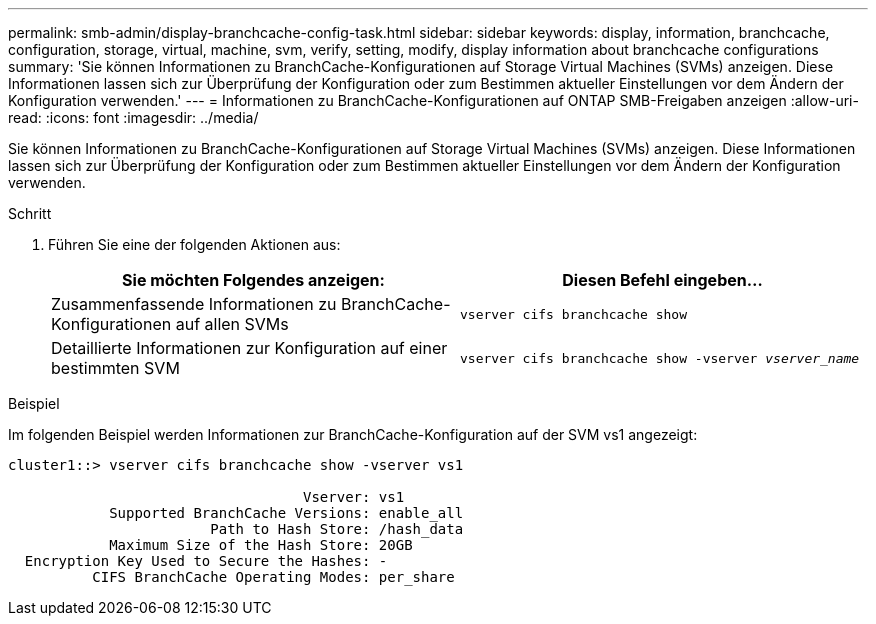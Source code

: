 ---
permalink: smb-admin/display-branchcache-config-task.html 
sidebar: sidebar 
keywords: display, information, branchcache, configuration, storage, virtual, machine, svm, verify, setting, modify, display information about branchcache configurations 
summary: 'Sie können Informationen zu BranchCache-Konfigurationen auf Storage Virtual Machines (SVMs) anzeigen. Diese Informationen lassen sich zur Überprüfung der Konfiguration oder zum Bestimmen aktueller Einstellungen vor dem Ändern der Konfiguration verwenden.' 
---
= Informationen zu BranchCache-Konfigurationen auf ONTAP SMB-Freigaben anzeigen
:allow-uri-read: 
:icons: font
:imagesdir: ../media/


[role="lead"]
Sie können Informationen zu BranchCache-Konfigurationen auf Storage Virtual Machines (SVMs) anzeigen. Diese Informationen lassen sich zur Überprüfung der Konfiguration oder zum Bestimmen aktueller Einstellungen vor dem Ändern der Konfiguration verwenden.

.Schritt
. Führen Sie eine der folgenden Aktionen aus:
+
|===
| Sie möchten Folgendes anzeigen: | Diesen Befehl eingeben... 


 a| 
Zusammenfassende Informationen zu BranchCache-Konfigurationen auf allen SVMs
 a| 
`vserver cifs branchcache show`



 a| 
Detaillierte Informationen zur Konfiguration auf einer bestimmten SVM
 a| 
`vserver cifs branchcache show -vserver _vserver_name_`

|===


.Beispiel
Im folgenden Beispiel werden Informationen zur BranchCache-Konfiguration auf der SVM vs1 angezeigt:

[listing]
----
cluster1::> vserver cifs branchcache show -vserver vs1

                                   Vserver: vs1
            Supported BranchCache Versions: enable_all
                        Path to Hash Store: /hash_data
            Maximum Size of the Hash Store: 20GB
  Encryption Key Used to Secure the Hashes: -
          CIFS BranchCache Operating Modes: per_share
----